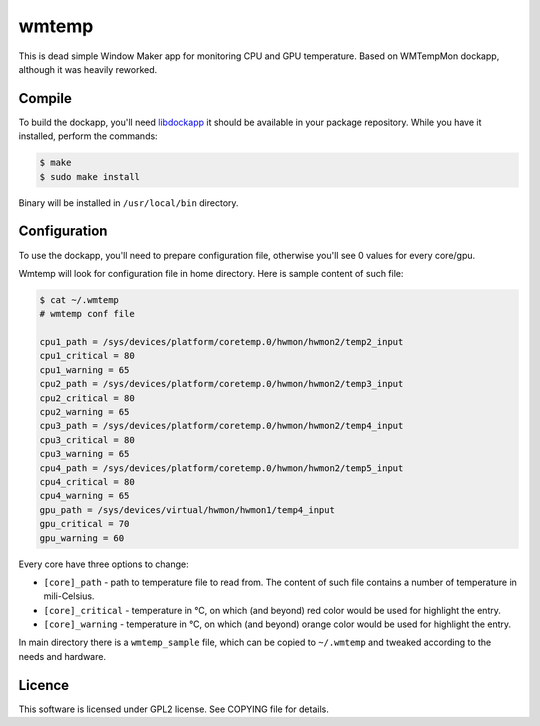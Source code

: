 wmtemp
======

This is dead simple Window Maker app for monitoring CPU and GPU temperature.
Based on WMTempMon dockapp, although it was heavily reworked.

.. image:: /images/wmtemp.gif?raw=true
      :alt: wmtemp transitions

Compile
-------

To build the dockapp, you'll need `libdockapp`_ it should be available in your
package repository. While you have it installed, perform the commands:

.. code:: shell-session

   $ make
   $ sudo make install

Binary will be installed in ``/usr/local/bin`` directory.

Configuration
-------------

To use the dockapp, you'll need to prepare configuration file, otherwise you'll
see 0 values for every core/gpu.

Wmtemp will look for configuration file in home directory. Here is sample
content of such file:

.. code:: shell-session

   $ cat ~/.wmtemp
   # wmtemp conf file

   cpu1_path = /sys/devices/platform/coretemp.0/hwmon/hwmon2/temp2_input
   cpu1_critical = 80
   cpu1_warning = 65
   cpu2_path = /sys/devices/platform/coretemp.0/hwmon/hwmon2/temp3_input
   cpu2_critical = 80
   cpu2_warning = 65
   cpu3_path = /sys/devices/platform/coretemp.0/hwmon/hwmon2/temp4_input
   cpu3_critical = 80
   cpu3_warning = 65
   cpu4_path = /sys/devices/platform/coretemp.0/hwmon/hwmon2/temp5_input
   cpu4_critical = 80
   cpu4_warning = 65
   gpu_path = /sys/devices/virtual/hwmon/hwmon1/temp4_input
   gpu_critical = 70
   gpu_warning = 60


Every core have three options to change:

* ``[core]_path`` - path to temperature file to read from. The content of such
  file contains a number of temperature in mili-Celsius.
* ``[core]_critical`` - temperature in °C, on which (and beyond) red color would
  be used for highlight the entry.
* ``[core]_warning`` - temperature in °C, on which (and beyond) orange color
  would be used for highlight the entry.

In main directory there is a ``wmtemp_sample`` file, which can be copied to
``~/.wmtemp`` and tweaked according to the needs and hardware.

Licence
-------

This software is licensed under GPL2 license. See COPYING file for details.

.. _libdockapp: http://www.dockapps.net/libdockapp
